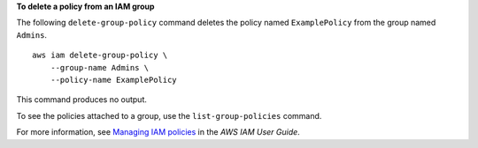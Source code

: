 **To delete a policy from an IAM group**

The following ``delete-group-policy`` command deletes the policy named ``ExamplePolicy`` from the group named ``Admins``. ::

    aws iam delete-group-policy \
        --group-name Admins \
        --policy-name ExamplePolicy

This command produces no output.

To see the policies attached to a group, use the ``list-group-policies`` command.

For more information, see `Managing IAM policies <https://docs.aws.amazon.com/IAM/latest/UserGuide/access_policies_manage.html>`__ in the *AWS IAM User Guide*.